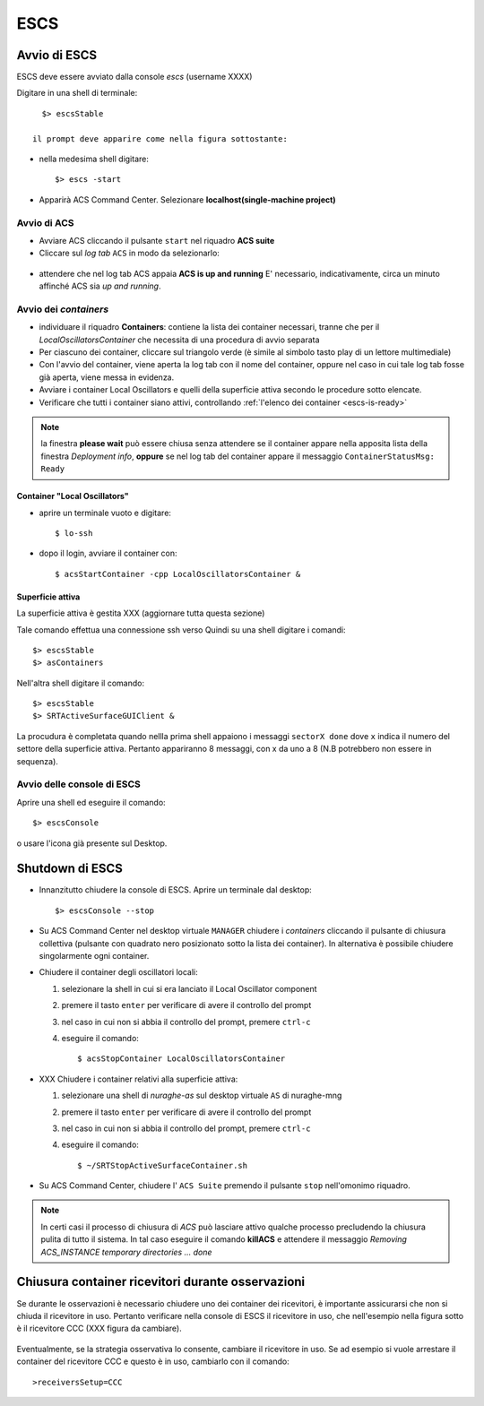 .. _escs:

****
ESCS
****


Avvio di ESCS
=============

.. index:: single: ESCS - Avvio


ESCS deve essere avviato dalla console *escs*  (username XXXX)

Digitare in una shell di terminale::

    $> escsStable

  il prompt deve apparire come nella figura sottostante:
  

.. figure:: images/escs_prompt.png
   :alt: Avvio di ESCS in un terminale 
   :align: center
   

- nella medesima shell digitare::

   $> escs -start

- Apparirà ACS Command Center. Selezionare **localhost(single-machine project)**


Avvio di ACS
------------

- Avviare ACS  cliccando il pulsante ``start`` nel riquadro **ACS suite**
- Cliccare sul  *log tab* ``ACS`` in modo da selezionarlo:
            
.. figure:: images/escs_uandr.png
   :scale: 50 %
   :alt: ESCS up and running
   :align: center

- attendere che nel log tab ACS appaia **ACS is up and running**
  E' necessario, indicativamente, circa un minuto affinché ACS sia 
  *up and running*.


Avvio dei *containers*
----------------------

.. index:: single: ESCS - Avvio container


- individuare il riquadro **Containers**: contiene la lista dei container 
  necessari, tranne che per il *LocalOscillatorsContainer*
  che necessita di una procedura di avvio separata

- Per ciascuno dei container, cliccare sul triangolo verde (è simile al simbolo 
  tasto play di un lettore multimediale)
- Con l'avvio del container, viene aperta la log tab con il nome del container, 
  oppure nel caso in cui tale log tab fosse già aperta, viene messa in evidenza.
- Avviare i container Local Oscillators e quelli della superficie attiva secondo 
  le procedure sotto elencate.
- Verificare che tutti i container siano attivi, controllando 
  :ref:`l'elenco dei container <escs-is-ready>`

.. note::
  
   la finestra **please wait** può essere chiusa senza attendere se il
   container appare nella apposita lista della finestra *Deployment info*, 
   **oppure**  se nel log tab del container appare il messaggio 
   ``ContainerStatusMsg: Ready``
  
  
Container "Local Oscillators"
~~~~~~~~~~~~~~~~~~~~~~~~~~~~~

.. index:: single: ESCS - Avvio container Local Oscillators


- aprire un terminale vuoto e digitare::

   $ lo-ssh

- dopo il login, avviare il container con::
   
   $ acsStartContainer -cpp LocalOscillatorsContainer &


Superficie attiva
~~~~~~~~~~~~~~~~~

La superficie attiva è gestita XXX (aggiornare tutta questa sezione)

Tale comando effettua una connessione ssh verso 
Quindi su una shell digitare i comandi::

  $> escsStable
  $> asContainers

Nell'altra shell digitare il comando::

  $> escsStable
  $> SRTActiveSurfaceGUIClient &

La procudura è completata quando nellla prima shell appaiono i messaggi 
``sectorX done`` dove ``x`` indica il numero del settore
della superficie attiva. Pertanto appariranno 8 messaggi, con x da uno a 8 
(N.B potrebbero non essere in sequenza).


Avvio delle console di ESCS 
------------------------------

.. index:: single: ESCS - Avvio  console

Aprire una shell ed eseguire il comando::

  $> escsConsole    
  
o usare l'icona già presente sul Desktop. 



Shutdown di ESCS 
===================

.. index:: single: ESCS - Shutdown


- Innanzitutto chiudere la console di ESCS. Aprire un terminale dal desktop::

  $> escsConsole --stop


- Su ACS Command Center  nel desktop virtuale ``MANAGER`` chiudere i 
  *containers* cliccando il pulsante di chiusura collettiva
  (pulsante con quadrato nero posizionato sotto la lista dei container). 
  In alternativa è possibile chiudere singolarmente ogni container.

- Chiudere il container degli oscillatori locali:

  #. selezionare la shell in cui si era lanciato il Local Oscillator component
  #. premere il tasto ``enter`` per verificare di avere il controllo del prompt
  #. nel caso in cui non si abbia il controllo del prompt, premere ``ctrl-c``
  #. eseguire il comando::

     $ acsStopContainer LocalOscillatorsContainer

- XXX Chiudere i container relativi alla superficie attiva:
  
  #. selezionare una shell di *nuraghe-as* sul desktop virtuale ``AS`` di nuraghe-mng
  #. premere il tasto ``enter`` per verificare di avere il controllo del prompt
  #. nel caso in cui non si abbia il controllo del prompt, premere ``ctrl-c``
  #. eseguire il comando::

     $ ~/SRTStopActiveSurfaceContainer.sh


- Su ACS Command Center, chiudere l' ``ACS Suite`` premendo il pulsante 
  ``stop`` nell'omonimo riquadro.

.. note:: 

   In certi casi il processo di chiusura di *ACS* può lasciare attivo qualche 
   processo precludendo la chiusura pulita di tutto il sistema. In tal caso 
   eseguire il comando **killACS** e attendere
   il messaggio *Removing ACS_INSTANCE temporary directories ... done*   



Chiusura container ricevitori durante osservazioni
==================================================

Se durante le osservazioni è necessario chiudere uno dei container 
dei ricevitori, è importante assicurarsi che non si chiuda il ricevitore in 
uso. Pertanto verificare nella console di ESCS il ricevitore in uso, che 
nell'esempio nella figura sotto è il ricevitore CCC (XXX figura da cambiare).

.. figure:: images/console-receivers.png
   :scale: 50%
   :alt: jlog
   :align: center

Eventualmente, se la strategia osservativa lo consente, cambiare il ricevitore 
in uso. Se ad esempio si vuole arrestare il container del ricevitore CCC e 
questo è in uso, cambiarlo con il comando:: 

   >receiversSetup=CCC

